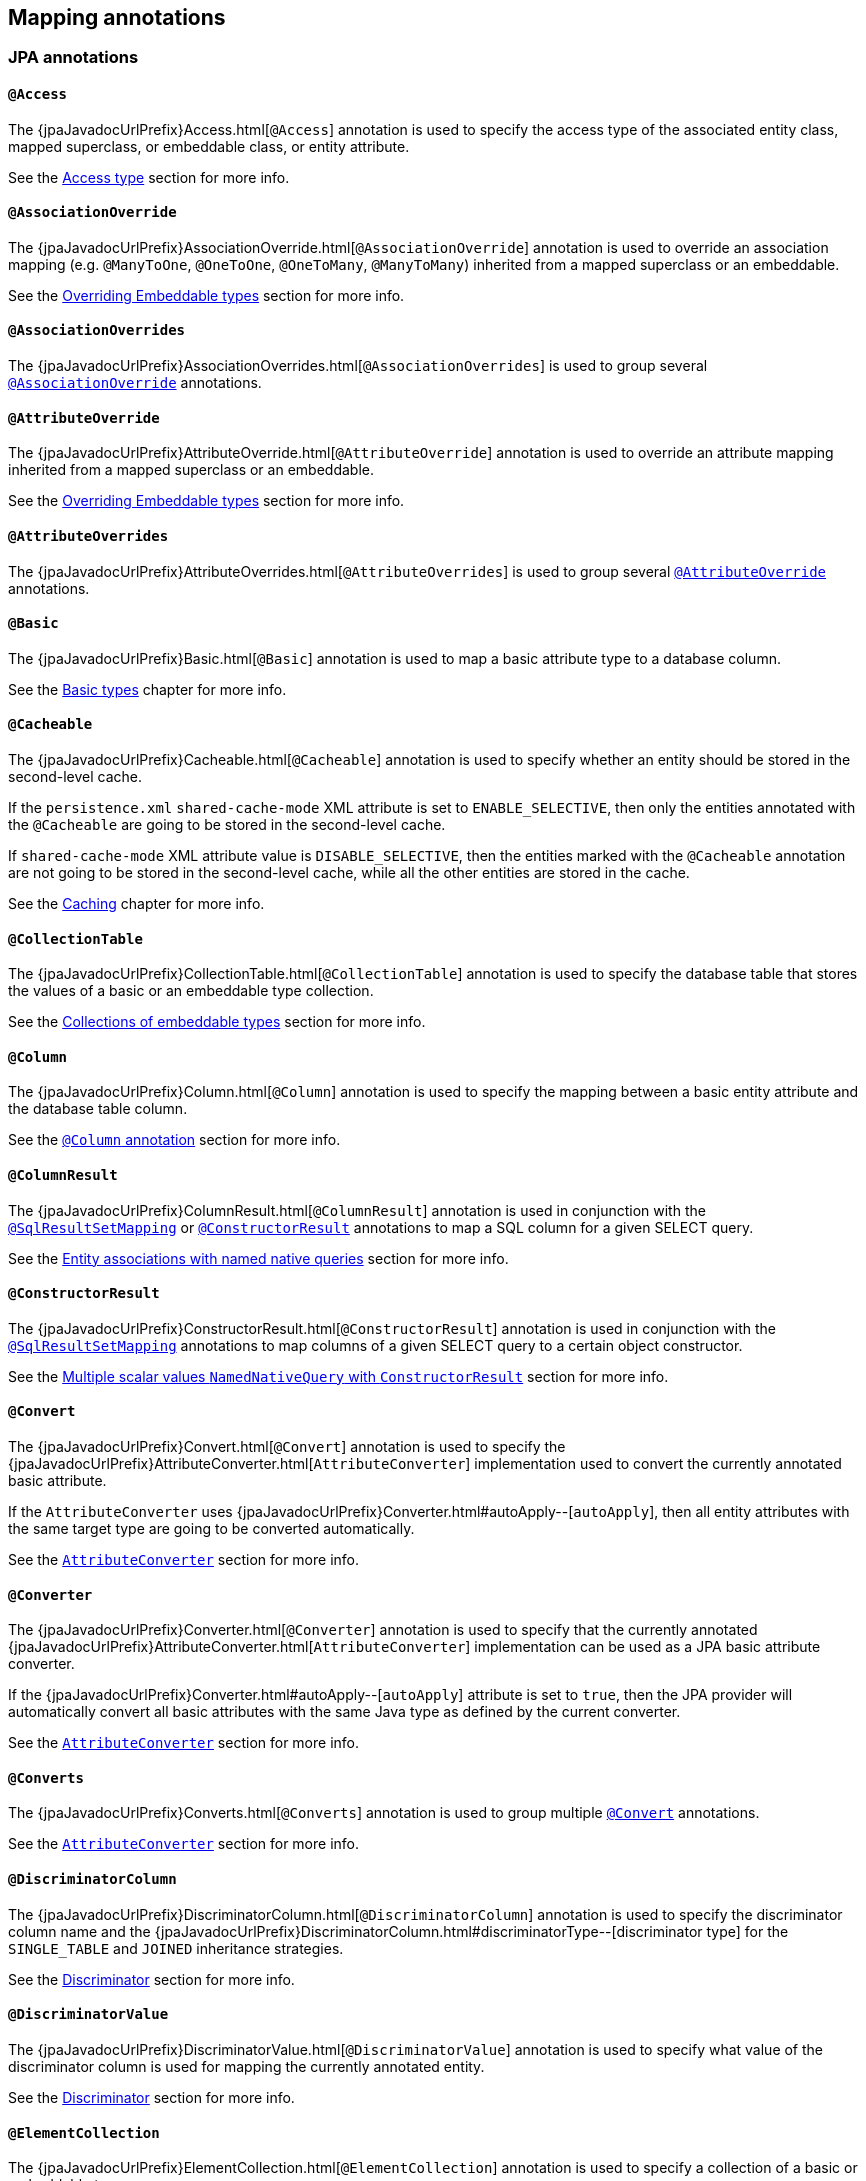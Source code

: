 [[annotations]]
== Mapping annotations

[[annotations-jpa]]
=== JPA annotations

[[annotations-jpa-access]]
==== `@Access`

The {jpaJavadocUrlPrefix}Access.html[`@Access`] annotation is used to specify the access type of the associated entity class, mapped superclass, or embeddable class, or entity attribute.

See the <<chapters/domain/access.adoc#access,Access type>> section for more info.

[[annotations-jpa-associationoverride]]
==== `@AssociationOverride`

The {jpaJavadocUrlPrefix}AssociationOverride.html[`@AssociationOverride`] annotation is used to override an association mapping (e.g. `@ManyToOne`, `@OneToOne`, `@OneToMany`, `@ManyToMany`) inherited from a mapped superclass or an embeddable.

See the <<chapters/domain/embeddables.adoc#embeddable-override, Overriding Embeddable types>> section for more info.

[[annotations-jpa-associationoverrides]]
==== `@AssociationOverrides`

The {jpaJavadocUrlPrefix}AssociationOverrides.html[`@AssociationOverrides`] is used to group several <<annotations-jpa-associationoverride>> annotations.

[[annotations-jpa-attributeoverride]]
==== `@AttributeOverride`

The {jpaJavadocUrlPrefix}AttributeOverride.html[`@AttributeOverride`] annotation is used to override an attribute mapping inherited from a mapped superclass or an embeddable.

See the <<chapters/domain/embeddables.adoc#embeddable-override, Overriding Embeddable types>> section for more info.

[[annotations-jpa-attributeoverrides]]
==== `@AttributeOverrides`

The {jpaJavadocUrlPrefix}AttributeOverrides.html[`@AttributeOverrides`] is used to group several <<annotations-jpa-attributeoverride>> annotations.

[[annotations-jpa-basic]]
==== `@Basic`

The {jpaJavadocUrlPrefix}Basic.html[`@Basic`] annotation is used to map a basic attribute type to a database column.

See the <<chapters/domain/basic_types.adoc#basic,Basic types>> chapter for more info.

[[annotations-jpa-cacheable]]
==== `@Cacheable`

The {jpaJavadocUrlPrefix}Cacheable.html[`@Cacheable`] annotation is used to specify whether an entity should be stored in the second-level cache.

If the `persistence.xml` `shared-cache-mode` XML attribute is set to `ENABLE_SELECTIVE`, then only the entities annotated with the `@Cacheable` are going to be stored in the second-level cache.

If `shared-cache-mode` XML attribute value is `DISABLE_SELECTIVE`, then the entities marked with the `@Cacheable` annotation are not going to be stored in the second-level cache, while all the other entities are stored in the cache.

See the <<chapters/caching/Caching.adoc#caching,Caching>> chapter for more info.

[[annotations-jpa-collectiontable]]
==== `@CollectionTable`

The {jpaJavadocUrlPrefix}CollectionTable.html[`@CollectionTable`] annotation is used to specify the database table that stores the values of a basic or an embeddable type collection.

See the <<chapters/domain/embeddables.adoc#embeddable-collections,Collections of embeddable types>> section for more info.

[[annotations-jpa-column]]
==== `@Column`

The {jpaJavadocUrlPrefix}Column.html[`@Column`] annotation is used to specify the mapping between a basic entity attribute and the database table column.

See the <<chapters/domain/basic_types.adoc#basic-column-annotation, `@Column` annotation>> section for more info.

[[annotations-jpa-columnresult]]
==== `@ColumnResult`

The {jpaJavadocUrlPrefix}ColumnResult.html[`@ColumnResult`] annotation is used in conjunction with the <<annotations-jpa-sqlresultsetmapping>> or <<annotations-jpa-constructorresult>> annotations to map a SQL column for a given SELECT query.

See the <<chapters/query/native/Native.adoc#sql-composite-key-entity-associations_named-query-example, Entity associations with named native queries>> section for more info.

[[annotations-jpa-constructorresult]]
==== `@ConstructorResult`

The {jpaJavadocUrlPrefix}ConstructorResult.html[`@ConstructorResult`] annotation is used in conjunction with the <<annotations-jpa-sqlresultsetmapping>> annotations to map columns of a given SELECT query to a certain object constructor.

See the <<chapters/query/native/Native.adoc#sql-multiple-scalar-values-dto-NamedNativeQuery-example, Multiple scalar values `NamedNativeQuery` with `ConstructorResult`>> section for more info.

[[annotations-jpa-convert]]
==== `@Convert`

The {jpaJavadocUrlPrefix}Convert.html[`@Convert`] annotation is used to specify the {jpaJavadocUrlPrefix}AttributeConverter.html[`AttributeConverter`] implementation used to convert the currently annotated basic attribute.

If the `AttributeConverter` uses {jpaJavadocUrlPrefix}Converter.html#autoApply--[`autoApply`], then all entity attributes with the same target type are going to be converted automatically.

See the <<chapters/domain/basic_types.adoc#basic-enums-attribute-converter, `AttributeConverter`>> section for more info.

[[annotations-jpa-converter]]
==== `@Converter`

The {jpaJavadocUrlPrefix}Converter.html[`@Converter`] annotation is used to specify that the currently annotated {jpaJavadocUrlPrefix}AttributeConverter.html[`AttributeConverter`] implementation can be used as a JPA basic attribute converter.

If the {jpaJavadocUrlPrefix}Converter.html#autoApply--[`autoApply`] attribute is set to `true`, then the JPA provider will automatically convert all basic attributes with the same Java type as defined by the current converter.

See the <<chapters/domain/basic_types.adoc#basic-enums-attribute-converter, `AttributeConverter`>> section for more info.

[[annotations-jpa-converts]]
==== `@Converts`

The {jpaJavadocUrlPrefix}Converts.html[`@Converts`] annotation is used to group multiple <<annotations-jpa-convert>> annotations.

See the <<chapters/domain/basic_types.adoc#basic-enums-attribute-converter, `AttributeConverter`>> section for more info.

[[annotations-jpa-discriminatorcolumn]]
==== `@DiscriminatorColumn`

The {jpaJavadocUrlPrefix}DiscriminatorColumn.html[`@DiscriminatorColumn`] annotation is used to specify the discriminator column name and the {jpaJavadocUrlPrefix}DiscriminatorColumn.html#discriminatorType--[discriminator type] for the `SINGLE_TABLE` and `JOINED` inheritance strategies.

See the <<chapters/domain/inheritance.adoc#entity-inheritance-discriminator, Discriminator>> section for more info.

[[annotations-jpa-discriminatorvalue]]
==== `@DiscriminatorValue`

The {jpaJavadocUrlPrefix}DiscriminatorValue.html[`@DiscriminatorValue`] annotation is used to specify what value of the discriminator column is used for mapping the currently annotated entity.

See the <<chapters/domain/inheritance.adoc#entity-inheritance-discriminator, Discriminator>> section for more info.

[[annotations-jpa-elementcollection]]
==== `@ElementCollection`

The {jpaJavadocUrlPrefix}ElementCollection.html[`@ElementCollection`] annotation is used to specify a collection of a basic or embeddable types.

See the <<chapters/domain/collections.adoc#collections, Collections>> section for more info.

[[annotations-jpa-embeddable]]
==== `@Embeddable`

The {jpaJavadocUrlPrefix}Embeddable.html[`@Embeddable`] annotation is used to specify embeddable types. Like basic types, embeddable types do not have any identity, being managed by their owning entity.

See the <<chapters/domain/embeddables.adoc#embeddables, Embeddables>> section for more info.

[[annotations-jpa-embedded]]
==== `@Embedded`

The {jpaJavadocUrlPrefix}Embedded.html[`@Embedded`] annotation is used to specify that a given entity attribute represents an embeddable type.

See the <<chapters/domain/embeddables.adoc#embeddables, Embeddables>> section for more info.

[[annotations-jpa-embeddedid]]
==== `@EmbeddedId`

The {jpaJavadocUrlPrefix}EmbeddedId.html[`@EmbeddedId`] annotation is used to specify the entity identifier is an embeddable type.

See the <<chapters/domain/identifiers.adoc#identifiers-composite-aggregated, Composite identifiers with `@EmbeddedId`>> section for more info.

[[annotations-jpa-entity]]
==== `@Entity`

The {jpaJavadocUrlPrefix}Entity.html[`@Entity`] annotation is used to specify that the currently annotated class represents an entity type.
Unlike basic and embeddable types, entity types have an identity and their state is managed by the underlying Persistence Context.

See the <<chapters/domain/entity.adoc#entity, Entity>> section for more info.

[[annotations-jpa-entitylisteners]]
==== `@EntityListeners`

The {jpaJavadocUrlPrefix}EntityListeners.html[`@EntityListeners`] annotation is used to specify an array of callback listener classes that are used by the currently annotated entity.

See the <<chapters/events/Events.adoc#events-jpa-callbacks-example, JPA callbacks>> section for more info.

[[annotations-jpa-entityresult]]
==== `@EntityResult`

The {jpaJavadocUrlPrefix}EntityResult.html[`@EntityResult`] annotation is used with the <<annotations-jpa-sqlresultsetmapping>> annotation to map the selected columns to an entity.

See the <<chapters/query/native/Native.adoc#sql-composite-key-entity-associations_named-query-example, Entity associations with named native queries>> section for more info.

[[annotations-jpa-enumerated]]
==== `@Enumerated`

The {jpaJavadocUrlPrefix}Enumerated.html[`@Enumerated`] annotation is used to specify that an entity attribute represents an enumerated type.

See the <<chapters/domain/basic_types.adoc#basic-enums-Enumerated, `@Enumerated` basic type>> section for more info.

[[annotations-jpa-excludedefaultlisteners]]
==== `@ExcludeDefaultListeners`

The {jpaJavadocUrlPrefix}ExcludeDefaultListeners.html[`@ExcludeDefaultListeners`] annotation is used to specify that the currently annotated entity skips the invocation of any default listener.

See the <<chapters/events/Events.adoc#events-exclude-default-listener, Exclude default entity listeners>> section for more info.

[[annotations-jpa-excludesuperclasslisteners]]
==== `@ExcludeSuperclassListeners`

The {jpaJavadocUrlPrefix}ExcludeSuperclassListeners.html[`@ExcludeSuperclassListeners`]  annotation is used to specify that the currently annotated entity skips the invocation of listeners declared by its superclass.

See the <<chapters/events/Events.adoc#events-exclude-default-listener, Exclude default entity listeners>> section for more info.

[[annotations-jpa-fieldresult]]
==== `@FieldResult`

The {jpaJavadocUrlPrefix}FieldResult.html[`@FieldResult`] annotation is used with the <<annotations-jpa-entityresult>> annotation to map the selected columns to the fields of some specific entity.

See the <<chapters/query/native/Native.adoc#sql-composite-key-entity-associations_named-query-example, Entity associations with named native queries>> section for more info.

[[annotations-jpa-foreignkey]]
==== `@ForeignKey`

The {jpaJavadocUrlPrefix}ForeignKey.html[`@ForeignKey`] annotation is used to specify the associated foreign key of a <<annotations-jpa-joincolumn>> mapping.
The `@ForeignKey` annotation is only used if the automated schema generation tool is enabled, in which case, it allows you to customize the underlying foreign key definition.

See the <<chapters/domain/associations.adoc#associations-many-to-one-example,`@ManyToOne` with `@ForeignKey`>> section for more info.

[[annotations-jpa-generatedvalue]]
==== `@GeneratedValue`

The {jpaJavadocUrlPrefix}GeneratedValue.html[`@GeneratedValue`] annotation specifies that the entity identifier value is automatically generated using an identity column, a database sequence, or a table generator.
Hibernate supports the `@GeneratedValue` mapping even for `UUID` identifiers.

See the <<chapters/domain/identifiers.adoc#identifiers-simple-generated,Automatically-generated identifiers>> section for more info.

[[annotations-jpa-id]]
==== `@Id`

The {jpaJavadocUrlPrefix}Id.html[`@Id`] annotation specifies the entity identifier.
An entity must always have an identifier attribute which is used when loading the entity in a given Persistence Context.

See the <<chapters/domain/identifiers.adoc#identifiers,Identifiers>> section for more info.

[[annotations-jpa-idclass]]
==== `@IdClass`

The {jpaJavadocUrlPrefix}IdClass.html[`@IdClass`] annotation is used if the current entity defined a composite identifier.
A separate class encapsulates all the identifier attributes, which are mirrored by the current entity mapping.

See the <<chapters/domain/identifiers.adoc#identifiers-composite-nonaggregated,Composite identifiers with `@IdClass`>> section for more info.

[[annotations-jpa-index]]
==== `@Index`

The {jpaJavadocUrlPrefix}Index.html[`@Index`] annotation is used by the automated schema generation tool to create a database index.

See the <<chapters/schema/Schema.adoc#schema-generation-columns-index, Columns index>> chapter for more info.

[[annotations-jpa-inheritance]]
==== `@Inheritance`

The {jpaJavadocUrlPrefix}Inheritance.html[`@Inheritance`] annotation is used to specify the inheritance strategy of a given entity class hierarchy.

See the <<chapters/domain/inheritance.adoc#entity-inheritance,Inheritance>> section for more info.

[[annotations-jpa-joincolumn]]
==== `@JoinColumn`

The {jpaJavadocUrlPrefix}JoinColumn.html[`@JoinColumn`] annotation is used to specify the FOREIGN KEY column used when joining an entity association or an embeddable collection.

See the <<chapters/domain/associations.adoc#associations-many-to-one-example,`@ManyToOne` with `@JoinColumn`>> section for more info.

[[annotations-jpa-joincolumns]]
==== `@JoinColumns`

The {jpaJavadocUrlPrefix}JoinColumns.html[`@JoinColumns`] annotation is used to group multiple <<annotations-jpa-joincolumn>> annotations, which are used when mapping entity association or an embeddable collection using a composite identifier.

[[annotations-jpa-jointable]]
==== `@JoinTable`

The {jpaJavadocUrlPrefix}JoinTable.html[`@JoinTable`] annotation is used to specify the link table between two other database tables.

See the <<chapters/domain/collections.adoc#collections-map-unidirectional-example, `@JoinTable` mapping>> section for more info.

[[annotations-jpa-lob]]
==== `@Lob`

The {jpaJavadocUrlPrefix}Lob.html[`@Lob`] annotation is used to specify that the currently annotated entity attribute represents a large object type.

See the <<chapters/domain/basic_types.adoc#basic-blob-example, `BLOB` mapping>> section for more info.

[[annotations-jpa-manytomany]]
==== `@ManyToMany`

The {jpaJavadocUrlPrefix}ManyToMany.html[`@ManyToMany`] annotation is used to specify a many-to-many database relationship.

See the <<chapters/domain/associations.adoc#associations-many-to-many, `@ManyToMany` mapping>> section for more info.

[[annotations-jpa-manytoone]]
==== `@ManyToOne`

The {jpaJavadocUrlPrefix}ManyToOne.html[`@ManyToOne`] annotation is used to specify a many-to-one database relationship.

See the <<chapters/domain/associations.adoc#associations-many-to-one, `@ManyToOne` mapping>> section for more info.

[[annotations-jpa-mapkey]]
==== `@MapKey`

The {jpaJavadocUrlPrefix}MapKey.html[`@MapKey`] annotation is used to specify the key of a `java.util.Map` association for which the key type is either the primary key or an attribute of the entity which represents the value of the map.

See the <<chapters/domain/collections.adoc#collections-map-unidirectional-example, `@MapKey` mapping>> section for more info.

[[annotations-jpa-mapkeyclass]]
==== `@MapKeyClass`

The {jpaJavadocUrlPrefix}MapKeyClass.html[`@MapKeyClass`] annotation is used to specify the type of the map key of a `java.util.Map` associations.

See the <<chapters/domain/collections.adoc#collections-map-key-class, `@MapKeyClass` mapping>> section for more info.

[[annotations-jpa-mapkeycolumn]]
==== `@MapKeyColumn`

The {jpaJavadocUrlPrefix}MapKeyColumn.html[`@MapKeyColumn`] annotation is used to specify the database column which stores the key of a `java.util.Map` association for which the map key is a basic type.

See the <<chapters/domain/collections.adoc#collections-map-custom-key-type-mapping-example, `@MapKeyType` mapping section>> for an example of `@MapKeyColumn` annotation usage.

[[annotations-jpa-mapkeyenumerated]]
==== `@MapKeyEnumerated`

The {jpaJavadocUrlPrefix}MapKeyEnumerated.html[`@MapKeyEnumerated`] annotation is used to specify that the key of `java.util.Map` association is a Java Enum.

See the <<chapters/domain/collections.adoc#collections-map-bidirectional-example, `@MapKeyEnumerated` mapping>> section for more info.

[[annotations-jpa-mapkeyjoincolumn]]
==== `@MapKeyJoinColumn`

The {jpaJavadocUrlPrefix}MapKeyJoinColumn.html[`@MapKeyJoinColumn`] annotation is used to specify that the key of `java.util.Map` association is an entity association.
The map key column is a FOREIGN KEY in a link table that also joins the `Map` owner's table with the table where the `Map` value resides.

See the <<chapters/domain/collections.adoc#collections-map-value-type-entity-key-example, `@MapKeyJoinColumn` mapping>> section for more info.

[[annotations-jpa-mapkeyjoincolumns]]
==== `@MapKeyJoinColumns`

The {jpaJavadocUrlPrefix}MapKeyJoinColumns.html[`@MapKeyJoinColumns`] annotation is used to group several <<annotations-jpa-mapkeyjoincolumn>> mappings when the `java.util.Map` association key uses a composite identifier.

[[annotations-jpa-mapkeytemporal]]
==== `@MapKeyTemporal`

The {jpaJavadocUrlPrefix}MapKeyTemporal.html[`@MapKeyTemporal`] annotation is used to specify that the key of `java.util.Map` association is a {jpaJavadocUrlPrefix}TemporalType.html[`@TemporalType`] (e.g. `DATE`, `TIME`, `TIMESTAMP`).

See the <<chapters/domain/collections.adoc#collections-map-unidirectional-example, `@MapKeyTemporal` mapping>> section for more info.

[[annotations-jpa-mappedsuperclass]]
==== `@MappedSuperclass`

The {jpaJavadocUrlPrefix}MappedSuperclass.html[`@MappedSuperclass`] annotation is used to specify that the currently annotated type attributes are inherited by any subclass entity.

See the <<chapters/domain/inheritance.adoc#entity-inheritance-mapped-superclass, `@MappedSuperclass`>> section for more info.

[[annotations-jpa-mapsid]]
==== `@MapsId`

The {jpaJavadocUrlPrefix}MapsId.html[`@MapsId`] annotation is used to specify that the entity identifier is mapped by the currently annotated `@ManyToOne` or `@OneToOne` association.

See the <<chapters/domain/identifiers.adoc#identifiers-derived-mapsid, `@MapsId` mapping>> section for more info.

[[annotations-jpa-namedattributenode]]
==== `@NamedAttributeNode`

The {jpaJavadocUrlPrefix}NamedAttributeNode.html[`@NamedAttributeNode`] annotation is used to specify each individual attribute node that needs to be fetched by an Entity Graph.

See the <<chapters/fetching/Fetching.adoc#fetching-strategies-dynamic-fetching-entity-graph-example, Fetch graph>> section for more info.

[[annotations-jpa-namedentitygraph]]
==== `@NamedEntityGraph`

The {jpaJavadocUrlPrefix}NamedEntityGraph.html[`@NamedEntityGraph`] annotation is used to specify an Entity Graph that can be used by an entity query to override the default fetch plan.

See the <<chapters/fetching/Fetching.adoc#fetching-strategies-dynamic-fetching-entity-graph-example, Fetch graph>> section for more info.

[[annotations-jpa-namedentitygraphs]]
==== `@NamedEntityGraphs`

The {jpaJavadocUrlPrefix}NamedEntityGraphs.html[`@NamedEntityGraphs`] annotation is used to group multiple <<annotations-jpa-namedentitygraph>> annotations.

[[annotations-jpa-namednativequeries]]
==== `@NamedNativeQueries`

The {jpaJavadocUrlPrefix}NamedNativeQueries.html[`@NamedNativeQueries`] annotation is used to group multiple <<annotations-jpa-namednativequery>> annotations.

See the <<chapters/query/native/Native.adoc#sql-custom-crud-example, Custom CRUD mapping>> section for more info.

[[annotations-jpa-namednativequery]]
==== `@NamedNativeQuery`

The {jpaJavadocUrlPrefix}NamedNativeQuery.html[`@NamedNativeQuery`] annotation is used to specify a native SQL query that can be retrieved later by its name.

See the <<chapters/query/native/Native.adoc#sql-custom-crud-example, Custom CRUD mapping>> section for more info.

[[annotations-jpa-namedqueries]]
==== `@NamedQueries`

The {jpaJavadocUrlPrefix}NamedQueries.html[`@NamedQueries`] annotation is used to group multiple <<annotations-jpa-namedquery>> annotations.

[[annotations-jpa-namedquery]]
==== `@NamedQuery`

The {jpaJavadocUrlPrefix}NamedQuery.html[`@NamedQuery`] annotation is used to specify a JPQL query that can be retrieved later by its name.

See the <<chapters/query/hql/HQL.adoc#jpql-api-named-query-example, `@NamedQuery`>> section for more info.

[[annotations-jpa-namedstoredprocedurequeries]]
==== `@NamedStoredProcedureQueries`

The {jpaJavadocUrlPrefix}NamedStoredProcedureQueries.html[`@NamedStoredProcedureQueries`] annotation is used to group multiple <<annotations-jpa-namedstoredprocedurequery>> annotations.

[[annotations-jpa-namedstoredprocedurequery]]
==== `@NamedStoredProcedureQuery`

The {jpaJavadocUrlPrefix}NamedStoredProcedureQuery.html[`@NamedStoredProcedureQuery`] annotation is used to specify a stored procedure query that can be retrieved later by its name.

See the <<chapters/query/native/Native.adoc#sql-sp-named-query, Using named queries to call stored procedures>> section for more info.

[[annotations-jpa-namedsubgraph]]
==== `@NamedSubgraph`

The {jpaJavadocUrlPrefix}NamedSubgraph.html[`@NamedSubgraph`] annotation used to specify a subgraph in an Entity Graph.

See the <<chapters/fetching/Fetching.adoc#fetching-strategies-dynamic-fetching-entity-subgraph, Fetch subgraph>> section for more info.

[[annotations-jpa-onetomany]]
==== `@OneToMany`

The {jpaJavadocUrlPrefix}OneToMany.html[`@OneToMany`] annotation is used to specify a one-to-many database relationship.

See the <<chapters/domain/associations.adoc#associations-one-to-many, `@OneToMany` mapping>> section for more info.

[[annotations-jpa-onetoone]]
==== `@OneToOne`

The {jpaJavadocUrlPrefix}OneToOne.html[`@OneToOne`] annotation is used to specify a one-to-one database relationship.

See the <<chapters/domain/associations.adoc#associations-one-to-one, `@OneToOne` mapping>> section for more info.

[[annotations-jpa-orderby]]
==== `@OrderBy`

The {jpaJavadocUrlPrefix}OrderBy.html[`@OrderBy`] annotation is used to specify the entity attributes used for sorting when fetching the currently annotated collection.

See the <<chapters/domain/collections.adoc#collections-unidirectional-ordered-list, `@OrderBy` mapping>> section for more info.

[[annotations-jpa-ordercolumn]]
==== `@OrderColumn`

The {jpaJavadocUrlPrefix}OrderColumn.html[`@OrderColumn`] annotation is used to specify that the current annotation collection order should be materialized in the database.

See the <<chapters/domain/collections.adoc#collections-unidirectional-ordered-list-order-column-example, `@OrderColumn` mapping>> section for more info.

[[annotations-jpa-persistencecontext]]
==== `@PersistenceContext`

The {jpaJavadocUrlPrefix}PersistenceContext.html[`@PersistenceContext`] annotation is used to specify the `EntityManager` that needs to be injected as a dependency.

See the <<chapters/bootstrap/Bootstrap.adoc#bootstrap-jpa-compliant-PersistenceContext-example, `@PersistenceContext` mapping>> section for more info.

[[annotations-jpa-persistencecontexts]]
==== `@PersistenceContexts`

The {jpaJavadocUrlPrefix}PersistenceContexts.html[`@PersistenceContexts`] annotation is used to group multiple <<annotations-jpa-persistencecontext>> annotations.

[[annotations-jpa-persistenceproperty]]
==== `@PersistenceProperty`

The {jpaJavadocUrlPrefix}PersistenceProperty.html[`@PersistenceProperty`] annotation is used by the <<annotations-jpa-persistencecontext>> annotation to declare JPA provider properties that are passed to the underlying container when the `EntityManager` instance is created.

See the <<chapters/bootstrap/Bootstrap.adoc#bootstrap-jpa-compliant-PersistenceContext-configurable-example, `@PersistenceProperty` mapping>> section for more info.

[[annotations-jpa-persistenceunit]]
==== `@PersistenceUnit`

The {jpaJavadocUrlPrefix}PersistenceUnit.html[`@PersistenceUnit`] annotation is used to specify the `EntityManagerFactory` that needs to be injected as a dependency.

See the <<chapters/bootstrap/Bootstrap.adoc#bootstrap-jpa-compliant-PersistenceUnit-example, `@PersistenceUnit` mapping>> section for more info.

[[annotations-jpa-persistenceunits]]
==== `@PersistenceUnits`

The {jpaJavadocUrlPrefix}PersistenceUnits.html[`@PersistenceUnits`] annotation is used to group multiple <<annotations-jpa-persistenceunit>> annotations.

[[annotations-jpa-postload]]
==== `@PostLoad`

The {jpaJavadocUrlPrefix}PostLoad.html[`@PostLoad`] annotation is used to specify a callback method that fires after an entity is loaded.

See the <<chapters/events/Events.adoc#events-jpa-callbacks-example, JPA callbacks>> section for more info.

[[annotations-jpa-postpersist]]
==== `@PostPersist`

The {jpaJavadocUrlPrefix}PostPersist.html[`@PostPersist`] annotation is used to specify a callback method that fires after an entity is persisted.

See the <<chapters/events/Events.adoc#events-jpa-callbacks-example, JPA callbacks>> section for more info.

[[annotations-jpa-postremove]]
==== `@PostRemove`

The {jpaJavadocUrlPrefix}PostRemove.html[`@PostRemove`] annotation is used to specify a callback method that fires after an entity is removed.

See the <<chapters/events/Events.adoc#events-jpa-callbacks-example, JPA callbacks>> section for more info.

[[annotations-jpa-postupdate]]
==== `@PostUpdate`

The {jpaJavadocUrlPrefix}PostUpdate.html[`@PostUpdate`] annotation is used to specify a callback method that fires after an entity is updated.

See the <<chapters/events/Events.adoc#events-jpa-callbacks-example, JPA callbacks>> section for more info.

[[annotations-jpa-prepersist]]
==== `@PrePersist`

The {jpaJavadocUrlPrefix}PrePersist.html[`@PrePersist`] annotation is used to specify a callback method that fires before an entity is persisted.

See the <<chapters/events/Events.adoc#events-jpa-callbacks-example, JPA callbacks>> section for more info.

[[annotations-jpa-preremove]]
==== `@PreRemove`

The {jpaJavadocUrlPrefix}PreRemove.html[`@PreRemove`] annotation is used to specify a callback method that fires before an entity is removed.

See the <<chapters/events/Events.adoc#events-jpa-callbacks-example, JPA callbacks>> section for more info.

[[annotations-jpa-preupdate]]
==== `@PreUpdate`

The {jpaJavadocUrlPrefix}PreUpdate.html[`@PreUpdate`] annotation is used to specify a callback method that fires before an entity is updated.

See the <<chapters/events/Events.adoc#events-jpa-callbacks-example, JPA callbacks>> section for more info.

[[annotations-jpa-primarykeyjoincolumn]]
==== `@PrimaryKeyJoinColumn`

The {jpaJavadocUrlPrefix}PrimaryKeyJoinColumn.html[`@PrimaryKeyJoinColumn`] annotation is used to specify that the primary key column of the currently annotated entity is also a foreign key to some other entity
(e.g. a base class table in a `JOINED` inheritance strategy, the primary table in a secondary table mapping, or the parent table in a `@OneToOne` relationship).

See the <<chapters/domain/identifiers.adoc#identifiers-derived-primarykeyjoincolumn, `@PrimaryKeyJoinColumn` mapping>> section for more info.

[[annotations-jpa-primarykeyjoincolumns]]
==== `@PrimaryKeyJoinColumns`

The {jpaJavadocUrlPrefix}PrimaryKeyJoinColumns.html[`@PrimaryKeyJoinColumns`] annotation is used to group multiple <<annotations-jpa-primarykeyjoincolumn>> annotations.

[[annotations-jpa-queryhint]]
==== `@QueryHint`

The {jpaJavadocUrlPrefix}QueryHint.html[`@QueryHint`] annotation is used to specify a JPA provider hint used by a `@NamedQuery` or a `@NamedNativeQuery` annotation.

See the <<chapters/query/hql/HQL.adoc#jpa-read-only-entities-native-example, `@QueryHint`>> section for more info.

[[annotations-jpa-secondarytable]]
==== `@SecondaryTable`

The {jpaJavadocUrlPrefix}SecondaryTable.html[`@SecondaryTable`] annotation is used to specify a secondary table for the currently annotated entity.

See the <<chapters/query/native/Native.adoc#sql-custom-crud-secondary-table-example, `@SecondaryTable` mapping>> section for more info.

[[annotations-jpa-secondarytables]]
==== `@SecondaryTables`

The {jpaJavadocUrlPrefix}SecondaryTables.html[`@SecondaryTables`] annotation is used to group multiple <<annotations-jpa-secondarytable>> annotations.

[[annotations-jpa-sequencegenerator]]
==== `@SequenceGenerator`

The {jpaJavadocUrlPrefix}SequenceGenerator.html[`@SequenceGenerator`] annotation is used to specify the database sequence used by the identifier generator of the currently annotated entity.

See the <<chapters/domain/identifiers.adoc#identifiers-generators-sequence-configured,`@SequenceGenerator` mapping>> section for more info.

[[annotations-jpa-sqlresultsetmapping]]
==== `@SqlResultSetMapping`

The {jpaJavadocUrlPrefix}SqlResultSetMapping.html[`@SqlResultSetMapping`] annotation is used to specify the `ResultSet` mapping of a native SQL query or stored procedure.

See the <<chapters/query/native/Native.adoc#sql-composite-key-entity-associations_named-query-example, `SqlResultSetMapping` mapping>> section for more info.

[[annotations-jpa-sqlresultsetmappings]]
==== `@SqlResultSetMappings`

The {jpaJavadocUrlPrefix}SqlResultSetMappings.html[`@SqlResultSetMappings`] annotation is group multiple <<annotations-jpa-sqlresultsetmapping>> annotations.

[[annotations-jpa-storedprocedureparameter]]
==== `@StoredProcedureParameter`

The {jpaJavadocUrlPrefix}StoredProcedureParameter.html[`@StoredProcedureParameter`] annotation is used to specify a parameter of a <<annotations-jpa-namedstoredprocedurequery>>.

See the <<chapters/query/native/Native.adoc#sql-sp-named-query, Using named queries to call stored procedures>> section for more info.

[[annotations-jpa-table]]
==== `@Table`

The {jpaJavadocUrlPrefix}Table.html[`@Table`] annotation is used to specify the primary table of the currently annotated entity.

See the <<chapters/query/native/Native.adoc#sql-custom-crud-secondary-table-example, `@Table` mapping>> section for more info.

[[annotations-jpa-tablegenerator]]
==== `@TableGenerator`

The {jpaJavadocUrlPrefix}TableGenerator.html[`@TableGenerator`] annotation is used to specify the database table used by the identity generator of the currently annotated entity.

See the <<chapters/domain/identifiers.adoc#identifiers-generators-table-configured-mapping-example,`@TableGenerator` mapping>> section for more info.

[[annotations-jpa-temporal]]
==== `@Temporal`

The {jpaJavadocUrlPrefix}Temporal.html[`@Temporal`] annotation is used to specify the `TemporalType` of the currently annotated `java.util.Date` or `java.util.Calendar` entity attribute.

See the <<chapters/domain/basic_types.adoc#basic-datetime,Basic temporal types>> chapter for more info.

[[annotations-jpa-transient]]
==== `@Transient`

The {jpaJavadocUrlPrefix}Transient.html[`@Transient`] annotation is used to specify that a given entity attribute should not be persisted.

See the <<chapters/events/Events.adoc#events-jpa-callbacks-example, `@Transient` mapping>> section for more info.

[[annotations-jpa-uniqueconstraint]]
==== `@UniqueConstraint`

The {jpaJavadocUrlPrefix}UniqueConstraint.html[`@UniqueConstraint`] annotation is used to specify a unique constraint to be included by the automated schema generator for the primary or secondary table associated with the currently annotated entity.

See the <<chapters/schema/Schema.adoc#schema-generation-columns-unique-constraint, Columns unique constraint>> chapter for more info.

[[annotations-jpa-version]]
==== `@Version`

The {jpaJavadocUrlPrefix}Version.html[`@Version`] annotation is used to specify the version attribute used for optimistic locking.

See the <<chapters/locking/Locking.adoc#locking-optimistic, Optimistic locking mapping>> section for more info.

[[annotations-hibernate]]
=== Hibernate annotations

[[annotations-hibernate-accesstype]]
==== [line-through]#`@AccessType`#

The https://docs.jboss.org/hibernate/orm/{majorMinorVersion}/javadocs/org/hibernate/annotations/AccessType.html[[line-through]#`@AccessType`#] annotation is deprecated.
You should use either the JPA <<annotations-jpa-access>> or the Hibernate native <<annotations-hibernate-attributeaccessor>> annotation.

[[annotations-hibernate-any]]
==== `@Any`

The https://docs.jboss.org/hibernate/orm/{majorMinorVersion}/javadocs/org/hibernate/annotations/Any.html[`@Any`] annotation is used to define the *any-to-one* association
which can point to one of several entity types.

See the <<chapters/domain/associations.adoc#associations-any,`@Any` mapping>> section for more info.

[[annotations-hibernate-anymetadef]]
==== `@AnyMetaDef`

The https://docs.jboss.org/hibernate/orm/{majorMinorVersion}/javadocs/org/hibernate/annotations/AnyMetaDef.html[`@AnyMetaDef`] annotation is used to provide metadata about an `@Any` or `@ManyToAny` mapping.

See the <<chapters/domain/associations.adoc#associations-any,`@Any` mapping>> section for more info.

[[annotations-hibernate-anymetadefs]]
==== `@AnyMetaDefs`

The https://docs.jboss.org/hibernate/orm/{majorMinorVersion}/javadocs/org/hibernate/annotations/AnyMetaDefs.html[`@AnyMetaDefs`] annotation is used to group multiple <<annotations-hibernate-anymetadef>> annotations.

[[annotations-hibernate-attributeaccessor]]
==== `@AttributeAccessor`

The https://docs.jboss.org/hibernate/orm/{majorMinorVersion}/javadocs/org/hibernate/annotations/AttributeAccessor.html[`@AttributeAccessor`] annotation is used to specify a custom https://docs.jboss.org/hibernate/orm/{majorMinorVersion}/javadocs/org/hibernate/property/access/spi/PropertyAccessStrategy.html[`PropertyAccessStrategy`].

Should only be used to name a custom `PropertyAccessStrategy`.
For property/field access type, the JPA <<annotations-jpa-access>> annotation should be preferred.

However, if this annotation is used with either value="property" or value="field", it will act just as the corresponding usage of the JPA <<annotations-jpa-access>> annotation.

[[annotations-hibernate-batchsize]]
==== `@BatchSize`

The https://docs.jboss.org/hibernate/orm/{majorMinorVersion}/javadocs/org/hibernate/annotations/BatchSize.html[`@BatchSize`] annotation is used to specify the size for batch loading the entries of a lazy collection.

See the <<chapters/fetching/Fetching.adoc#fetching-batch, Batch fetching>> section for more info.

[[annotations-hibernate-cache]]
==== `@Cache`

The https://docs.jboss.org/hibernate/orm/{majorMinorVersion}/javadocs/org/hibernate/annotations/Cache.html[`@Cache`] annotation is used to specify the https://docs.jboss.org/hibernate/orm/{majorMinorVersion}/javadocs/org/hibernate/annotations/CacheConcurrencyStrategy.html[`CacheConcurrencyStrategy`] of a root entity or a collection.

See the <<chapters/caching/Caching.adoc#caching,Caching>> chapter for more info.

[[annotations-hibernate-cascade]]
==== `@Cascade`

The https://docs.jboss.org/hibernate/orm/{majorMinorVersion}/javadocs/org/hibernate/annotations/Cascade.html[`@Cascade`] annotation is used to apply the Hibernate specific http://docs.jboss.org/hibernate/orm/{majorMinorVersion}/javadocs/org/hibernate/annotations/CascadeType.html[`CascadeType`] strategies (e.g. `CascadeType.LOCK`, `CascadeType.SAVE_UPDATE`, `CascadeType.REPLICATE`) on a given association.

For JPA cascading, prefer using the {jpaJavadocUrlPrefix}CascadeType.html[`javax.persistence.CascadeType`] instead.

When combining both JPA and Hibernate `CascadeType` strategies, Hibernate will merge both sets of cascades.

See the <<chapters/pc/PersistenceContext.adoc#pc-cascade,Cascading>> chapter for more info.

[[annotations-hibernate-check]]
==== `@Check`

The https://docs.jboss.org/hibernate/orm/{majorMinorVersion}/javadocs/org/hibernate/annotations/Check.html[`@Check`] annotation is used to specify an arbitrary SQL CHECK constraint which can be defined at the class level.

See the <<chapters/schema/Schema.adoc#schema-generation-database-checks,Database-level checks>> chapter for more info.

[[annotations-hibernate-collectionid]]
==== `@CollectionId`

The https://docs.jboss.org/hibernate/orm/{majorMinorVersion}/javadocs/org/hibernate/annotations/CollectionId.html[`@CollectionId`] annotation is used to specify an identifier column for an idbag collection.

You might want to use the JPA <<annotations-jpa-ordercolumn>> instead.

[[annotations-hibernate-collectiontype]]
==== `@CollectionType`

The https://docs.jboss.org/hibernate/orm/{majorMinorVersion}/javadocs/org/hibernate/annotations/CollectionType.html[`@CollectionType`] annotation is used to specify a custom collection type.

The collection can also name a <<annotations-hibernate-type>>, which defines the Hibernate Type of the collection elements.

See the <<chapters/domain/collections.adoc#collections-custom,Custom collection types>> chapter for more info.

[[annotations-hibernate-columndefault]]
==== `@ColumnDefault`

The https://docs.jboss.org/hibernate/orm/{majorMinorVersion}/javadocs/org/hibernate/annotations/ColumnDefault.html[`@ColumnDefault`] annotation is used to specify the `DEFAULT` DDL value to apply when using the automated schema generator.

The same behavior can be achieved using the `definition` attribute of the JPA <<annotations-jpa-column>> annotation.

See the <<chapters/schema/Schema.adoc#schema-generation-column-default-value,Default value for a database column>> chapter for more info.

[[annotations-hibernate-columns]]
==== `@Columns`

The https://docs.jboss.org/hibernate/orm/{majorMinorVersion}/javadocs/org/hibernate/annotations/Columns.html[`@Columns`] annotation is used to group multiple JPA <<annotations-jpa-column>> annotations.

See the <<chapters/domain/basic_types.adoc#mapping-column-read-and-write-composite-type-example,`@Columns` mapping>> section for more info.

[[annotations-hibernate-columntransformer]]
==== `@ColumnTransformer`

The https://docs.jboss.org/hibernate/orm/{majorMinorVersion}/javadocs/org/hibernate/annotations/ColumnTransformer.html[`@ColumnTransformer`] annotation is used to customize how a given column value is read from or written into the database.

See the <<chapters/domain/basic_types.adoc#mapping-column-read-and-write-example,`@ColumnTransformer` mapping>> section for more info.

[[annotations-hibernate-columntransformers]]
==== `@ColumnTransformers`

The https://docs.jboss.org/hibernate/orm/{majorMinorVersion}/javadocs/org/hibernate/annotations/ColumnTransformers.html[`@ColumnTransformers`] annotation is used to group multiple <<annotations-hibernate-columntransformer>> annotations.

[[annotations-hibernate-creationtimestamp]]
==== `@CreationTimestamp`

The https://docs.jboss.org/hibernate/orm/{majorMinorVersion}/javadocs/org/hibernate/annotations/CreationTimestamp.html[`@CreationTimestamp`] annotation is used to specify that the currently annotated temporal type must be initialized with the current JVM timestamp value.

See the <<chapters/domain/basic_types.adoc#mapping-generated-CreationTimestamp,`@CreationTimestamp` mapping>> section for more info.

[[annotations-hibernate-discriminatorformula]]
==== `@DiscriminatorFormula`

The https://docs.jboss.org/hibernate/orm/{majorMinorVersion}/javadocs/org/hibernate/annotations/DiscriminatorFormula.html[`@DiscriminatorFormula`] annotation is used to specify a Hibernate <<annotations-hibernate-formula>> to resolve the inheritance discriminator value.

See the <<chapters/domain/inheritance.adoc#entity-inheritance-single-table-discriminator-formula-example, `@DiscriminatorFormula`>> section for more info.

[[annotations-hibernate-discriminatoroptions]]
==== `@DiscriminatorOptions`

The https://docs.jboss.org/hibernate/orm/{majorMinorVersion}/javadocs/org/hibernate/annotations/DiscriminatorOptions.html[`@DiscriminatorOptions`] annotation is used to provide the `force` and `insert` Discriminator properties.

See the <<chapters/domain/inheritance.adoc#entity-inheritance-discriminator, Discriminator>> section for more info.

[[annotations-hibernate-dynamicinsert]]
==== `@DynamicInsert`

The https://docs.jboss.org/hibernate/orm/{majorMinorVersion}/javadocs/org/hibernate/annotations/DynamicInsert.html[`@DynamicInsert`] annotation is used to specify that the `INSERT` SQL statement should be generated whenever an entity is to be persisted.

By default, Hibernate uses a cached `INSERT` statement that sets all table columns.
When the entity is annotated with the `@DynamicInsert` annotation, the `PreparedStatement` is going to include only the non-null columns.

See the <<chapters/domain/basic_types.adoc#mapping-generated-CreationTimestamp,`@CreationTimestamp` mapping>> section for more info on how `@DynamicInsert` works.

[[annotations-hibernate-dynamicupdate]]
==== `@DynamicUpdate`

The https://docs.jboss.org/hibernate/orm/{majorMinorVersion}/javadocs/org/hibernate/annotations/DynamicUpdate.html[`@DynamicUpdate`] annotation is used to specify that the `UPDATE` SQL statement should be generated whenever an entity is modified.

By default, Hibernate uses a cached `UPDATE` statement that sets all table columns.
When the entity is annotated with the `@DynamicUpdate` annotation, the `PreparedStatement` is going to include only the columns whose values have been changed.

See the <<chapters/pc/PersistenceContext.adoc#pc-managed-state-dynamic-update,`@DynamicUpdate`>> section for more info.

[NOTE]
====
For reattachment of detached entities, the dynamic update is not possible without having the <<annotations-hibernate-selectbeforeupdate>> annotation as well.
====

[[annotations-hibernate-entity]]
==== [line-through]#`@Entity`#

The https://docs.jboss.org/hibernate/orm/{majorMinorVersion}/javadocs/org/hibernate/annotations/Entity.html[[line-through]#`@Entity`#] annotation is deprecated. Use the JPA <<annotations-jpa-entity>> annotation instead.

[[annotations-hibernate-fetch]]
==== `@Fetch`

The https://docs.jboss.org/hibernate/orm/{majorMinorVersion}/javadocs/org/hibernate/annotations/Fetch.html[`@Fetch`] annotation is used to specify the Hibernate specific https://docs.jboss.org/hibernate/orm/{majorMinorVersion}/javadocs/org/hibernate/annotations/FetchMode.html[`FetchMode`] (e.g. `JOIN`, `SELECT`, `SUBSELECT`) used for the currently annotated association.

See the <<chapters/fetching/Fetching.adoc#fetching-fetch-annotation, `@Fetch` mapping>> section for more info.

[[annotations-hibernate-fetchprofile]]
==== `@FetchProfile`

The https://docs.jboss.org/hibernate/orm/{majorMinorVersion}/javadocs/org/hibernate/annotations/FetchProfile.html[`@FetchProfile`] annotation is used to specify a custom fetching profile, similar to a JPA Entity Graph.

See the <<chapters/fetching/Fetching.adoc#fetching-strategies-dynamic-fetching-profile-example, Fetch mapping>> section for more info.

[[annotations-hibernate-fetchprofile-fetchoverride]]
==== `@FetchProfile.FetchOverride`

The https://docs.jboss.org/hibernate/orm/{majorMinorVersion}/javadocs/org/hibernate/annotations/FetchProfile.FetchOverride.html[`@FetchProfile.FetchOverride`] annotation is used in conjunction with the <<annotations-hibernate-fetchprofile>> annotation,
and it's used for overriding the fetching strategy of a particular entity association.

See the <<chapters/fetching/Fetching.adoc#fetching-strategies-dynamic-fetching-profile-example, Fetch profile>> section for more info.

[[annotations-hibernate-fetchprofiles]]
==== `@FetchProfiles`

The https://docs.jboss.org/hibernate/orm/{majorMinorVersion}/javadocs/org/hibernate/annotations/FetchProfiles.html[`@FetchProfiles`] annotation is used to group multiple <<annotations-hibernate-fetchprofile>> annotations.

[[annotations-hibernate-filter]]
==== `@Filter`

The https://docs.jboss.org/hibernate/orm/{majorMinorVersion}/javadocs/org/hibernate/annotations/Filter.html[`@Filter`] annotation is used to add filters to an entity or the target entity of a collection.

See the <<chapters/pc/PersistenceContext.adoc#pc-filter,Filter mapping>> section for more info.

[[annotations-hibernate-filterdef]]
==== `@FilterDef`

The https://docs.jboss.org/hibernate/orm/{majorMinorVersion}/javadocs/org/hibernate/annotations/FilterDef.html[`@FilterDef`] annotation is used to specify a `@Filter` definition (name, default condition and parameter types, if any).

See the <<chapters/pc/PersistenceContext.adoc#pc-filter,Filter mapping>> section for more info.

[[annotations-hibernate-filterdefs]]
==== `@FilterDefs`

The https://docs.jboss.org/hibernate/orm/{majorMinorVersion}/javadocs/org/hibernate/annotations/FilterDefs.html[`@FilterDefs`] annotation is used to group multiple <<annotations-hibernate-filterdef>> annotations.

[[annotations-hibernate-filterjointable]]
==== `@FilterJoinTable`

The https://docs.jboss.org/hibernate/orm/{majorMinorVersion}/javadocs/org/hibernate/annotations/FilterJoinTable.html[`@FilterJoinTable`] annotation is used to add `@Filter` capabilities to a join table collection.

See the <<chapters/pc/PersistenceContext.adoc#pc-filter-join-table,FilterJoinTable mapping>> section for more info.

[[annotations-hibernate-filterjointables]]
==== `@FilterJoinTables`

The https://docs.jboss.org/hibernate/orm/{majorMinorVersion}/javadocs/org/hibernate/annotations/FilterJoinTables.html[`@FilterJoinTables`] annotation is used to group multiple <<annotations-hibernate-filterjointable>> annotations.

[[annotations-hibernate-filters]]
==== `@Filters`

The https://docs.jboss.org/hibernate/orm/{majorMinorVersion}/javadocs/org/hibernate/annotations/Filters.html[`@Filters`] annotation is used to group multiple <<annotations-hibernate-filter>> annotations.

==== [line-through]#`@ForeignKey`#

The https://docs.jboss.org/hibernate/orm/{majorMinorVersion}/javadocs/org/hibernate/annotations/ForeignKey.html[[line-through]#`@ForeignKey`#] annotation is deprecated. Use the JPA 2.1 <<annotations-jpa-foreignkey>> annotation instead.

[[annotations-hibernate-formula]]
==== `@Formula`

The https://docs.jboss.org/hibernate/orm/{majorMinorVersion}/javadocs/org/hibernate/annotations/Formula.html[`@Formula`] annotation is used to specify an SQL fragment that is executed in order to populate a given entity attribute.

See the <<chapters/domain/basic_types.adoc#mapping-column-formula-example,`@Formula` mapping>> section for more info.

[[annotations-hibernate-generated]]
==== `@Generated`

The https://docs.jboss.org/hibernate/orm/{majorMinorVersion}/javadocs/org/hibernate/annotations/Generated.html[`@Generated`] annotation is used to specify that the currently annotated entity attribute is generated by the database.

See the <<chapters/domain/basic_types.adoc#mapping-generated-Generated,`@Generated` mapping>> section for more info.

[[annotations-hibernate-generatortype]]
==== `@GeneratorType`

The https://docs.jboss.org/hibernate/orm/{majorMinorVersion}/javadocs/org/hibernate/annotations/GeneratorType.html[`@GeneratorType`] annotation is used to provide a https://docs.jboss.org/hibernate/orm/{majorMinorVersion}/javadocs/org/hibernate/tuple/ValueGenerator.html[`ValueGenerator`]
and a https://docs.jboss.org/hibernate/orm/{majorMinorVersion}/javadocs/org/hibernate/annotations/GenerationTime.html[`GenerationTime`] for the currently annotated generated attribute.

See the <<chapters/domain/basic_types.adoc#mapping-generated-GeneratorType-example,`@GeneratorType` mapping>> section for more info.

[[annotations-hibernate-genericgenerator]]
==== `@GenericGenerator`

The https://docs.jboss.org/hibernate/orm/{majorMinorVersion}/javadocs/org/hibernate/annotations/GenericGenerator.html[`@GenericGenerator`] annotation can be used to configure any Hibernate identifier generator.

See the <<chapters/domain/identifiers.adoc#identifiers-generators-GenericGenerator,`@GenericGenerator` mapping>> section for more info.

[[annotations-hibernate-genericgenerators]]
==== `@GenericGenerators`

The https://docs.jboss.org/hibernate/orm/{majorMinorVersion}/javadocs/org/hibernate/annotations/GenericGenerators.html[`@GenericGenerators`] annotation is used to group multiple <<annotations-hibernate-genericgenerator>> annotations.

[[annotations-hibernate-immutable]]
==== `@Immutable`

The https://docs.jboss.org/hibernate/orm/{majorMinorVersion}/javadocs/org/hibernate/annotations/Immutable.html[`@Immutable`] annotation is used to specify that the annotated entity, attribute, or collection is immutable.

See the <<chapters/domain/immutability.adoc#entity-immutability,`@Immutable` mapping>> section for more info.

[[annotations-hibernate-index]]
==== [line-through]#`@Index`#

The https://docs.jboss.org/hibernate/orm/{majorMinorVersion}/javadocs/org/hibernate/annotations/Index.html[[line-through]#`@Index`#] annotation is deprecated. Use the JPA <<annotations-jpa-index>> annotation instead.

[[annotations-hibernate-indexcolumn]]
==== [line-through]#`@IndexColumn`#

The https://docs.jboss.org/hibernate/orm/{majorMinorVersion}/javadocs/org/hibernate/annotations/IndexColumn.html[[line-through]#`@IndexColumn`#] annotation is deprecated. Use the JPA <<annotations-jpa-ordercolumn>> annotation instead.

[[annotations-hibernate-joincolumnorformula]]
==== `@JoinColumnOrFormula`

The https://docs.jboss.org/hibernate/orm/{majorMinorVersion}/javadocs/org/hibernate/annotations/JoinColumnOrFormula.html[`@JoinColumnOrFormula`] annotation is used to specify that the entity association is resolved either through a FOREIGN KEY join (e.g. <<annotations-jpa-joincolumn>>) or using the result of a given SQL formula (e.g. <<annotations-hibernate-joinformula>>).

See the <<chapters/domain/associations.adoc#associations-JoinColumnOrFormula,`@JoinColumnOrFormula` mapping>> section for more info.

[[annotations-hibernate-joincolumnsorformulas]]
==== `@JoinColumnsOrFormulas`

The https://docs.jboss.org/hibernate/orm/{majorMinorVersion}/javadocs/org/hibernate/annotations/JoinColumnsOrFormulas.html[`@JoinColumnsOrFormulas`] annotation is used to group multiple <<annotations-hibernate-joincolumnorformula>> annotations.
[[annotations-hibernate-joinformula]]
==== `@JoinFormula`

The https://docs.jboss.org/hibernate/orm/{majorMinorVersion}/javadocs/org/hibernate/annotations/JoinFormula.html[`@JoinFormula`] annotation is used as a replacement for <<annotations-jpa-joincolumn>> when the association does not have a dedicated FOREIGN KEY column.

See the <<chapters/domain/associations.adoc#associations-JoinFormula,`@JoinFormula` mapping>> section for more info.

[[annotations-hibernate-lazygroup]]
==== `@LazyGroup`

The https://docs.jboss.org/hibernate/orm/{majorMinorVersion}/javadocs/org/hibernate/annotations/LazyGroup.html[`@LazyGroup`] annotation is used to specify that an entity attribute should be fetched along with all the other attributes belonging to the same group.

To load entity attributes lazily, bytecode enhancement is needed.
By default, all non-collection attributes are loaded in one group named "DEFAULT".

This annotation allows defining different groups of attributes to be initialized together when access one attribute in the group.

See the <<chapters/pc/BytecodeEnhancement.adoc#BytecodeEnhancement-lazy-loading-example,`@LazyGroup` mapping>> section for more info.

[[annotations-hibernate-lazytoone]]
==== `@LazyToOne`

The https://docs.jboss.org/hibernate/orm/{majorMinorVersion}/javadocs/org/hibernate/annotations/LazyToOne.html[`@LazyToOne`] annotation is used to specify the laziness options, represented by https://docs.jboss.org/hibernate/orm/{majorMinorVersion}/javadocs/org/hibernate/annotations/LazyToOneOption.html[`LazyToOneOption`], available for a `@OneToOne` or `@ManyToOne` association.

`LazyToOneOption` defines the following alternatives:

FALSE:: Eagerly load the association. This one is not needed since the JPA `FetchType.EAGER` offers the same behavior.
NO_PROXY:: This option will fetch the association lazily while returning real entity object.
PROXY:: This option will fetch the association lazily while returning a proxy instead.

See the <<chapters/domain/associations.adoc#associations-one-to-one-bidirectional-lazy,`@LazyToOne` mapping example>> section for more info.

[[annotations-hibernate-listindexbase]]
==== `@ListIndexBase`

The https://docs.jboss.org/hibernate/orm/{majorMinorVersion}/javadocs/org/hibernate/annotations/ListIndexBase.html[`@ListIndexBase`] annotation is used to specify the start value for a list index, as stored in the database.

By default, `List` indexes are stored starting at zero. Generally used in conjunction with <<annotations-jpa-ordercolumn>>.

See the <<chapters/domain/collections.adoc#collections-customizing-ordered-list-ordinal, `@ListIndexBase` mapping>> section for more info.

[[annotations-hibernate-loader]]
==== `@Loader`

The https://docs.jboss.org/hibernate/orm/{majorMinorVersion}/javadocs/org/hibernate/annotations/Loader.html[`@Loader`] annotation is used to override the default `SELECT` query used for loading an entity.

See the <<chapters/query/native/Native.adoc#sql-custom-crud-example, Custom CRUD mapping>> section for more info.

[[annotations-hibernate-manytoany]]
==== `@ManyToAny`

The https://docs.jboss.org/hibernate/orm/{majorMinorVersion}/javadocs/org/hibernate/annotations/ManyToAny.html[`@ManyToAny`] annotation is used to specify a many-to-one association when the target type is dynamically resolved.

See the <<chapters/domain/associations.adoc#associations-many-to-any, `@ManyToAny` mapping>> section for more info.

[[annotations-hibernate-mapkeytype]]
==== `@MapKeyType`

The https://docs.jboss.org/hibernate/orm/{majorMinorVersion}/javadocs/org/hibernate/annotations/MapKeyType.html[`@MapKeyType`] annotation is used to specify the map key type.

See the <<chapters/domain/collections.adoc#collections-map-custom-key-type, `@MapKeyType` mapping>> section for more info.

[[annotations-hibernate-metavalue]]
==== `@MetaValue`

The https://docs.jboss.org/hibernate/orm/{majorMinorVersion}/javadocs/org/hibernate/annotations/MetaValue.html[`@MetaValue`] annotation is used by the <<annotations-hibernate-anymetadef>> annotation to specify the association between a given discriminator value and an entity type.

See the <<chapters/domain/associations.adoc#associations-any,`@Any` mapping>> section for more info.

[[annotations-hibernate-namednativequeries]]
==== `@NamedNativeQueries`

The https://docs.jboss.org/hibernate/orm/{majorMinorVersion}/javadocs/org/hibernate/annotations/NamedNativeQueries.html[`@NamedNativeQueries`] annotation is used to group multiple <<annotations-hibernate-namednativequery>> annotations.

[[annotations-hibernate-namednativequery]]
==== `@NamedNativeQuery`

The https://docs.jboss.org/hibernate/orm/{majorMinorVersion}/javadocs/org/hibernate/annotations/NamedNativeQuery.html[`@NamedNativeQuery`] annotation extends the JPA <<annotations-jpa-namednativequery>> with Hibernate specific features, like:

- flush mode for this particular query
- if the query should be cached, and which cache region should be used
- the selected entity `CacheModeType` strategy
- the JDBC `Statement` fetch size
- the JDBC `Statement` execution timeout
- if the query is a `CallableStatement`, targeting a stored procedure or a database function
- what SQL-level comment should be sent to the database
- if the query is read-only, hence it does not store the resulted entities into the currently running Persistence Context

See the <<chapters/query/native/Native.adoc#sql-multiple-scalar-values-dto-NamedNativeQuery-hibernate-example, Hibernate `@NamedNativeQuery`>> section for more info.

[[annotations-hibernate-namedqueries]]
==== `@NamedQueries`

The https://docs.jboss.org/hibernate/orm/{majorMinorVersion}/javadocs/org/hibernate/annotations/NamedQueries.html[`@NamedQueries`] annotation is used to group multiple <<annotations-hibernate-namedquery>> annotations.

[[annotations-hibernate-namedquery]]
==== `@NamedQuery`

The https://docs.jboss.org/hibernate/orm/{majorMinorVersion}/javadocs/org/hibernate/annotations/NamedQuery.html[`@NamedQuery`] annotation extends the JPA <<annotations-jpa-namedquery>> with Hibernate specific features, like:

- flush mode for this particular query
- if the query should be cached, and which cache region should be used
- the selected entity `CacheModeType` strategy
- the JDBC `Statement` fetch size
- the JDBC `Statement` execution timeout
- if the query is a `CallableStatement`, targeting a stored procedure or a database function
- what SQL-level comment should be sent to the database
- if the query is read-only, hence it does not store the resulted entities into the currently running Persistence Context

See the <<chapters/query/hql/HQL.adoc#jpql-api-hibernate-named-query-example, `@NamedQuery`>> section for more info.

[[annotations-hibernate-nationalized]]
==== `@Nationalized`

The https://docs.jboss.org/hibernate/orm/{majorMinorVersion}/javadocs/org/hibernate/annotations/Nationalized.html[`@Nationalized`] annotation is used to specify that the currently annotated attribute is a character type (e.g. `String`, `Character`, `Clob`) that is stored in a nationalized column type (`NVARCHAR`, `NCHAR`, `NCLOB`).

See the <<chapters/domain/basic_types.adoc#basic-nationalized-example,`@Nationalized` mapping>> section for more info.

[[annotations-hibernate-naturalid]]
==== `@NaturalId`

The https://docs.jboss.org/hibernate/orm/{majorMinorVersion}/javadocs/org/hibernate/annotations/NaturalId.html[`@NaturalId`] annotation is used to specify that the currently annotated attribute is part of the natural id of the entity.

See the <<chapters/domain/natural_id.adoc#naturalid,Natural Ids>> section for more info.

[[annotations-hibernate-naturalidcache]]
==== `@NaturalIdCache`

The https://docs.jboss.org/hibernate/orm/{majorMinorVersion}/javadocs/org/hibernate/annotations/NaturalIdCache.html[`@NaturalIdCache`] annotation is used to specify that the natural id values associated with the annotated entity should be stored in the second-level cache.

See the <<chapters/domain/natural_id.adoc#naturalid-caching,`@NaturalIdCache` mapping>> section for more info.

[[annotations-hibernate-notfound]]
==== `@NotFound`

The https://docs.jboss.org/hibernate/orm/{majorMinorVersion}/javadocs/org/hibernate/annotations/NotFound.html[`@NotFound`] annotation is used to specify the https://docs.jboss.org/hibernate/orm/{majorMinorVersion}/javadocs/org/hibernate/annotations/NotFoundAction.html[`NotFoundAction`] strategy for when an element is not found in a given association.

The `NotFoundAction` defines two possibilities:

`EXCEPTION`:: An exception is thrown when an element is not found (default and recommended).
`IGNORE`:: Ignore the element when not found in the database.

See the <<chapters/domain/associations.adoc#associations-not-found,`@NotFound` mapping>> section for more info.

[[annotations-hibernate-ondelete]]
==== `@OnDelete`

The https://docs.jboss.org/hibernate/orm/{majorMinorVersion}/javadocs/org/hibernate/annotations/OnDelete.html[`@OnDelete`] annotation is used to specify the delete strategy employed by the currently annotated collection, array or joined subclasses.
This annotation is used by the automated schema generation tool to generated the appropriate FOREIGN KEY DDL cascade directive.

The two possible strategies are defined by the https://docs.jboss.org/hibernate/orm/{majorMinorVersion}/javadocs/org/hibernate/annotations/OnDeleteAction.html[`OnDeleteAction`] enumeration:

CASCADE:: Use the database FOREIGN KEY cascade capabilities.
NO_ACTION:: Take no action.

See the <<chapters/pc/PersistenceContext.adoc#pc-cascade-on-delete, `@OnDelete` cascade>> chapter for more info.

[[annotations-hibernate-optimisticlock]]
==== `@OptimisticLock`

The https://docs.jboss.org/hibernate/orm/{majorMinorVersion}/javadocs/org/hibernate/annotations/OptimisticLock.html[`@OptimisticLock`] annotation is used to specify if the currently annotated attribute will trigger an entity version increment upon being modified.

See the <<chapters/locking/Locking.adoc#locking-optimistic-exclude-attribute, Excluding attributes>> section for more info.

[[annotations-hibernate-optimisticlocking]]
==== `@OptimisticLocking`

The https://docs.jboss.org/hibernate/orm/{majorMinorVersion}/javadocs/org/hibernate/annotations/OptimisticLocking.html[`@OptimisticLocking`] annotation is used to specify the currently annotated entity's optimistic locking strategy.

The four possible strategies are defined by the https://docs.jboss.org/hibernate/orm/{majorMinorVersion}/javadocs/org/hibernate/annotations/OptimisticLockType.html[`OptimisticLockType`] enumeration:

NONE:: The implicit optimistic locking mechanism is disabled.
VERSION:: The implicit optimistic locking mechanism is using a dedicated version column.
ALL:: The implicit optimistic locking mechanism is using *all* attributes as part of an expanded WHERE clause restriction for the `UPDATE` and `DELETE` SQL statements.
DIRTY:: The implicit optimistic locking mechanism is using the *dirty* attributes (the attributes that were modified) as part of an expanded WHERE clause restriction for the `UPDATE` and `DELETE` SQL statements.

See the <<chapters/locking/Locking.adoc#locking-optimistic-versionless, Versionless optimistic locking>> section for more info.

[[annotations-hibernate-orderby]]
==== `@OrderBy`

The https://docs.jboss.org/hibernate/orm/{majorMinorVersion}/javadocs/org/hibernate/annotations/OrderBy.html[`@OrderBy`] annotation is used to specify a *SQL* ordering directive for sorting the currently annotated collection.

It differs from the JPA <<annotations-jpa-orderby>> annotation because the JPA annotation expects a JPQL order-by fragment, not an SQL directive.

See the <<chapters/domain/collections.adoc#collections-customizing-ordered-by-sql-clause, `@OrderBy` mapping>> section for more info.

[[annotations-hibernate-paramdef]]
==== `@ParamDef`

The https://docs.jboss.org/hibernate/orm/{majorMinorVersion}/javadocs/org/hibernate/annotations/ParamDef.html[`@ParamDef`] annotation is used in conjunction with <<annotations-hibernate-filterdef>> so that the Hibernate Filter can be customized with runtime-provided parameter values.

See the <<chapters/pc/PersistenceContext.adoc#pc-filter-example,Filter mapping>> section for more info.

[[annotations-hibernate-parameter]]
==== `@Parameter`

The https://docs.jboss.org/hibernate/orm/{majorMinorVersion}/javadocs/org/hibernate/annotations/Parameter.html[`@Parameter`] annotation is a generic parameter (basically a key/value combination) used to parametrize other annotations,
like <<annotations-hibernate-collectiontype>>, <<annotations-hibernate-genericgenerator>>, and <<annotations-hibernate-type>>, <<annotations-hibernate-typedef>>.

[[annotations-hibernate-parent]]
==== `@Parent`

The https://docs.jboss.org/hibernate/orm/{majorMinorVersion}/javadocs/org/hibernate/annotations/Parent.html[`@Parent`] annotation is used to specify that the currently annotated embeddable attribute references back the owning entity.

See the <<chapters/domain/embeddables.adoc#embeddable-Parent,`@Parent` mapping>> section for more info.

[[annotations-hibernate-persister]]
==== `@Persister`

The https://docs.jboss.org/hibernate/orm/{majorMinorVersion}/javadocs/org/hibernate/annotations/Persister.html[`@Persister`] annotation is used to specify a custom entity or collection persister.

For entities, the custom persister must implement the https://docs.jboss.org/hibernate/orm/{majorMinorVersion}/javadocs/org/hibernate/persister/entity/EntityPersister.html[`EntityPersister`] interface.

For collections, the custom persister must implement the https://docs.jboss.org/hibernate/orm/{majorMinorVersion}/javadocs/org/hibernate/persister/collection/CollectionPersister.html[`CollectionPersister`] interface.

See the <<chapters/domain/entity.adoc#entity-persister, `@Persister` mapping>> section for more info.

[[annotations-hibernate-polymorphism]]
==== `@Polymorphism`

The https://docs.jboss.org/hibernate/orm/{majorMinorVersion}/javadocs/org/hibernate/annotations/Polymorphism.html[`@Polymorphism`] annotation is used to define the https://docs.jboss.org/hibernate/orm/{majorMinorVersion}/javadocs/org/hibernate/annotations/PolymorphismType.html[`PolymorphismType`] Hibernate will apply to entity hierarchies.

There are two possible `PolymorphismType` options:

EXPLICIT:: The currently annotated entity is retrieved only if explicitly asked.
IMPLICIT:: The currently annotated entity is retrieved if any of its super entities are retrieved. This is the default option.

See the <<chapters/domain/inheritance.adoc#entity-inheritance-polymorphism, `@Polymorphism`>> section for more info.

[[annotations-hibernate-proxy]]
==== `@Proxy`

The https://docs.jboss.org/hibernate/orm/{majorMinorVersion}/javadocs/org/hibernate/annotations/Proxy.html[`@Proxy`] annotation is used to specify a custom proxy implementation for the currently annotated entity.

See the <<chapters/domain/entity.adoc#entity-proxy, `@Proxy` mapping>> section for more info.

[[annotations-hibernate-rowid]]
==== `@RowId`

The https://docs.jboss.org/hibernate/orm/{majorMinorVersion}/javadocs/org/hibernate/annotations/RowId.html[`@RowId`] annotation is used to specify the database column used as a `ROWID` _pseudocolumn_.
For instance, Oracle defines the https://docs.oracle.com/cd/B19306_01/server.102/b14200/pseudocolumns008.htm[`ROWID` pseudocolumn] which provides the address of every table row.

According to Oracle documentation, `ROWID` is the fastest way to access a single row from a table.

See the <<chapters/domain/identifiers.adoc#identifiers-rowid, `@RowId` mapping>> section for more info.

[[annotations-hibernate-selectbeforeupdate]]
==== `@SelectBeforeUpdate`

The https://docs.jboss.org/hibernate/orm/{majorMinorVersion}/javadocs/org/hibernate/annotations/SelectBeforeUpdate.html[`@SelectBeforeUpdate`] annotation is used to specify that the currently annotated entity state be selected from the database when determining whether to perform an update when the detached entity is reattached.

See the <<chapters/domain/entity.adoc#locking-optimistic-lock-type-dirty-example, `OptimisticLockType.DIRTY` mapping>> section for more info on how `@SelectBeforeUpdate` works.

[[annotations-hibernate-sort]]
==== [line-through]#`@Sort`#

The https://docs.jboss.org/hibernate/orm/{majorMinorVersion}/javadocs/org/hibernate/annotations/Sort.html[[line-through]#`@Sort`#] annotation is deprecated. Use the Hibernate specific <<annotations-hibernate-sortcomparator>> or <<annotations-hibernate-sortnatural>> annotations instead.

[[annotations-hibernate-sortcomparator]]
==== `@SortComparator`

The https://docs.jboss.org/hibernate/orm/{majorMinorVersion}/javadocs/org/hibernate/annotations/SortComparator.html[`@SortComparator`] annotation is used to specify a `Comparator` for sorting the `Set`/`Map` in-memory.

See the <<chapters/domain/collections.adoc#collections-unidirectional-sorted-set-custom-comparator-example, `@SortComparator` mapping>> section for more info.

[[annotations-hibernate-sortnatural]]
==== `@SortNatural`

The https://docs.jboss.org/hibernate/orm/{majorMinorVersion}/javadocs/org/hibernate/annotations/SortNatural.html[`@SortNatural`] annotation is used to specify that the `Set`/`Map` should be sorted using natural sorting.

See the <<chapters/domain/collections.adoc#collections-bidirectional-sorted-set-example, `@SortNatural` mapping>> section for more info.

[[annotations-hibernate-source]]
==== `@Source`

The https://docs.jboss.org/hibernate/orm/{majorMinorVersion}/javadocs/org/hibernate/annotations/Source.html[`@Source`] annotation is used in conjunction with a `@Version` timestamp entity attribute indicating
the https://docs.jboss.org/hibernate/orm/{majorMinorVersion}/javadocs/org/hibernate/annotations/SourceType.html[`SourceType`] of the timestamp value.

The `SourceType` offers two options:

DB:: Get the timestamp from the database.
VM:: Get the timestamp from the current JVM.

See the <<chapters/locking/Locking.adoc#locking-optimistic-version-timestamp-source-mapping-example, Database-generated version timestamp mapping>> section for more info.

[[annotations-hibernate-sqldelete]]
==== `@SQLDelete`

The https://docs.jboss.org/hibernate/orm/{majorMinorVersion}/javadocs/org/hibernate/annotations/SQLDelete.html[`@SQLDelete`] annotation is used to specify a custom SQL `DELETE` statement for the currently annotated entity or collection.

See the <<chapters/query/native/Native.adoc#sql-custom-crud-example, Custom CRUD mapping>> section for more info.

[[annotations-hibernate-sqldeleteall]]
==== `@SQLDeleteAll`

The https://docs.jboss.org/hibernate/orm/{majorMinorVersion}/javadocs/org/hibernate/annotations/SQLDeleteAll.html[`@SQLDeleteAll`] annotation is used to specify a custom SQL `DELETE` statement when removing all elements of the currently annotated collection.

See the <<chapters/query/native/Native.adoc#sql-custom-crud-example, Custom CRUD mapping>> section for more info.

[[annotations-hibernate-sqlfragmentalias]]
==== `@SqlFragmentAlias`

The https://docs.jboss.org/hibernate/orm/{majorMinorVersion}/javadocs/org/hibernate/annotations/SqlFragmentAlias.html[`@SqlFragmentAlias`] annotation is used to specify an alias for a Hibernate <<annotations-hibernate-filter>>.

The alias (e.g. `myAlias`) can then be used in the `@Filter` `condition` clause using the `{alias}` (e.g. `{myAlias}`) placeholder.

See the <<chapters/pc/PersistenceContext.adoc#pc-filter-sql-fragment-alias,`@SqlFragmentAlias` mapping>> section for more info.

[[annotations-hibernate-sqlinsert]]
==== `@SQLInsert`

The https://docs.jboss.org/hibernate/orm/{majorMinorVersion}/javadocs/org/hibernate/annotations/SQLInsert.html[`@SQLInsert`] annotation is used to specify a custom SQL `INSERT` statement for the currently annotated entity or collection.

See the <<chapters/query/native/Native.adoc#sql-custom-crud-example, Custom CRUD mapping>> section for more info.

[[annotations-hibernate-sqlupdate]]
==== `@SQLUpdate`

The https://docs.jboss.org/hibernate/orm/{majorMinorVersion}/javadocs/org/hibernate/annotations/SQLUpdate.html[`@SQLUpdate`] annotation is used to specify a custom SQL `UPDATE` statement for the currently annotated entity or collection.

See the <<chapters/query/native/Native.adoc#sql-custom-crud-example, Custom CRUD mapping>> section for more info.

[[annotations-hibernate-subselect]]
==== `@Subselect`

The https://docs.jboss.org/hibernate/orm/{majorMinorVersion}/javadocs/org/hibernate/annotations/Subselect.html[`@Subselect`] annotation is used to specify an immutable and read-only entity using a custom SQL `SELECT` statement.

See the <<chapters/domain/entity.adoc#entity-sql-query-mapping, Mapping the entity to a SQL query>> section for more info.

[[annotations-hibernate-synchronize]]
==== `@Synchronize`

The https://docs.jboss.org/hibernate/orm/{majorMinorVersion}/javadocs/org/hibernate/annotations/Synchronize.html[`@Synchronize`] annotation is usually used in conjunction with the <<annotations-hibernate-subselect>> annotation to specify the list of database tables used by the `@Subselect` SQL query.

With this information in place, Hibernate will properly trigger an entity flush whenever a query targeting the `@Subselect` entity is to be executed while the Persistence Context has scheduled some insert/update/delete actions against the database tables used by the `@Subselect` SQL query.

Therefore, the `@Synchronize` annotation prevents the derived entity from returning stale data when executing entity queries against the `@Subselect` entity.

See the <<chapters/domain/entity.adoc#entity-sql-query-mapping, Mapping the entity to a SQL query>> section for more info.

[[annotations-hibernate-table]]
==== `@Table`

The https://docs.jboss.org/hibernate/orm/{majorMinorVersion}/javadocs/org/hibernate/annotations/Table.html[`@Table`] annotation is used to specify additional information to a JPA <<annotations-hibernate-table>> annotation, like custom `INSERT`, `UPDATE` or `DELETE` statements or a specific https://docs.jboss.org/hibernate/orm/{majorMinorVersion}/javadocs/org/hibernate/FetchMode.html[`FetchMode`].

See the <<chapters/query/native/Native.adoc#sql-custom-crud-secondary-table-example, `@SecondaryTable` mapping>> section for more info about Hibernate-specific `@Table` mapping.

[[annotations-hibernate-tables]]
==== `@Tables`

The https://docs.jboss.org/hibernate/orm/{majorMinorVersion}/javadocs/org/hibernate/annotations/Tables.html[`@Tables`] annotation is used to group multiple <<annotations-hibernate-table>> annotations.

[[annotations-hibernate-target]]
==== `@Target`
The https://docs.jboss.org/hibernate/orm/{majorMinorVersion}/javadocs/org/hibernate/annotations/Target.html[`@Target`] annotation is used to specify an explicit target implementation when the currently annotated association is using an interface type.

See the <<chapters/domain/embeddables.adoc#embeddable-Target,`@Target` mapping>> section for more info.

[[annotations-hibernate-tuplizer]]
==== `@Tuplizer`

The https://docs.jboss.org/hibernate/orm/{majorMinorVersion}/javadocs/org/hibernate/annotations/Tuplizer.html[`@Tuplizer`] annotation is used to specify a custom tuplizer for the currently annotated entity or embeddable.

For entities, the tupelizer must implement the https://docs.jboss.org/hibernate/orm/{majorMinorVersion}/javadocs/org/hibernate/tuple/entity/EntityTuplizer.html[`EntityTuplizer`] interface.

For embeddables, the tupelizer must implement the https://docs.jboss.org/hibernate/orm/{majorMinorVersion}/javadocs/org/hibernate/tuple/component/ComponentTuplizer.html[`ComponentTuplizer`] interface.

See the <<chapters/domain/entity.adoc#entity-tuplizer, `@Tuplizer` mapping>> section for more info.

[[annotations-hibernate-tuplizers]]
==== `@Tuplizers`

The https://docs.jboss.org/hibernate/orm/{majorMinorVersion}/javadocs/org/hibernate/annotations/Tuplizers.html[`@Tuplizers`] annotation is used to group multiple <<annotations-hibernate-tuplizer>> annotations.

[[annotations-hibernate-type]]
==== `@Type`

The https://docs.jboss.org/hibernate/orm/{majorMinorVersion}/javadocs/org/hibernate/annotations/Type.html[`@Type`] annotation is used to specify the Hibernate https://docs.jboss.org/hibernate/orm/{majorMinorVersion}/javadocs/org/hibernate/type/Type.html[`@Type`] used by the currently annotated basic attribute.

See the <<chapters/domain/basic_types.adoc#basic-custom-type-BitSetType-mapping-example, `@Type` mapping>> section for more info.

[[annotations-hibernate-typedef]]
==== `@TypeDef`

The https://docs.jboss.org/hibernate/orm/{majorMinorVersion}/javadocs/org/hibernate/annotations/TypeDef.html[`@TypeDef`] annotation is used to specify a https://docs.jboss.org/hibernate/orm/{majorMinorVersion}/javadocs/org/hibernate/type/Type.html[`@Type`] definition which can later be reused for multiple basic attribute mappings.

See the <<chapters/domain/basic_types.adoc#basic-custom-type-BitSetTypeDef-mapping-example, `@TypeDef` mapping>> section for more info.

[[annotations-hibernate-typedefs]]
==== `@TypeDefs`

The https://docs.jboss.org/hibernate/orm/{majorMinorVersion}/javadocs/org/hibernate/annotations/TypeDefs.html[`@TypeDefs`] annotation is used to group multiple <<annotations-hibernate-typedef>> annotations.

[[annotations-hibernate-updatetimestamp]]
==== `@UpdateTimestamp`

The https://docs.jboss.org/hibernate/orm/{majorMinorVersion}/javadocs/org/hibernate/annotations/UpdateTimestamp.html[`@UpdateTimestamp`] annotation is used to specify that the currently annotated timestamp attribute should be updated with the current JVM timestamp whenever the owning entity gets modified.

- `java.util.Date`
- `java.util.Calendar`
- `java.sql.Date`
- `java.sql.Time`
- `java.sql.Timestamp`

See the <<chapters/domain/basic_types.adoc#mapping-generated-UpdateTimestamp,`@UpdateTimestamp` mapping>> section for more info.

[[annotations-hibernate-valuegenerationtype]]
==== `@ValueGenerationType`

The https://docs.jboss.org/hibernate/orm/{majorMinorVersion}/javadocs/org/hibernate/annotations/ValueGenerationType.html[`@ValueGenerationType`] annotation is used to specify that the current annotation type should be used as a generator annotation type.

See the <<chapters/domain/basic_types.adoc#mapping-database-generated-value-example,`@ValueGenerationType` mapping>> section for more info.

[[annotations-hibernate-where]]
==== `@Where`

The https://docs.jboss.org/hibernate/orm/{majorMinorVersion}/javadocs/org/hibernate/annotations/Where.html[`@Where`] annotation is used to specify a custom SQL `WHERE` clause used when fetching an entity or a collection.

See the <<chapters/pc/PersistenceContext.adoc#pc-where-example,`@Where` mapping>> section for more info.

[[annotations-hibernate-wherejointable]]
==== `@WhereJoinTable`

The https://docs.jboss.org/hibernate/orm/{majorMinorVersion}/javadocs/org/hibernate/annotations/WhereJoinTable.html[`@WhereJoinTable`] annotation is used to specify a custom SQL `WHERE` clause used when fetching a join collection table.

See the <<chapters/pc/PersistenceContext.adoc#pc-where-join-table, `@WhereJoinTable` mapping>> section for more info.

